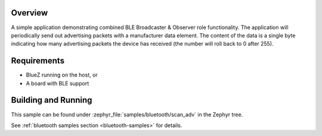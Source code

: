 .. zephyr:code-sample:: ble_scan_adv
   :name: Scan & Advertise
   :relevant-api: bt_gap bluetooth

   Combine BLE Broadcaster & Observer roles to advertise and scan for devices simultaneously.

Overview
********

A simple application demonstrating combined BLE Broadcaster & Observer
role functionality. The application will periodically send out
advertising packets with a manufacturer data element. The content of the
data is a single byte indicating how many advertising packets the device
has received (the number will roll back to 0 after 255).

Requirements
************

* BlueZ running on the host, or
* A board with BLE support

Building and Running
********************

This sample can be found under :zephyr_file:`samples/bluetooth/scan_adv` in the
Zephyr tree.

See :ref:`bluetooth samples section <bluetooth-samples>` for details.
